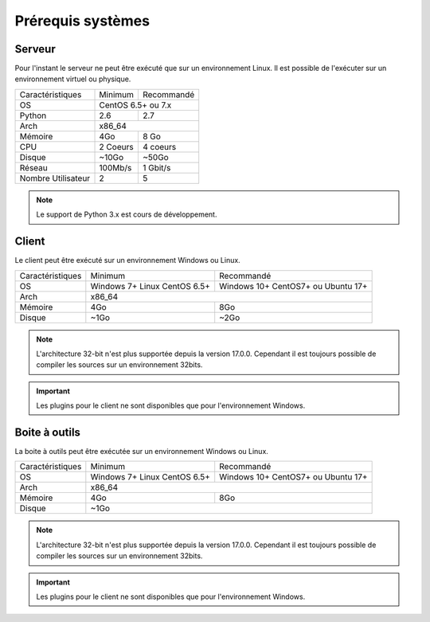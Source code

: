 ﻿Prérequis systèmes
=================

Serveur
------

Pour l'instant le serveur ne peut être exécuté que sur un environnement Linux.
Il est possible de l'exécuter sur un environnement virtuel ou physique.

+---------------------+------------+------------+
|Caractéristiques     |   Minimum  | Recommandé |
+---------------------+------------+------------+
| OS                  | CentOS 6.5+ ou 7.x      |
+---------------------+------------+------------+
| Python              |    2.6     |    2.7     |
+---------------------+------------+------------+
| Arch                |         x86_64          |
+---------------------+------------+------------+
| Mémoire             |    4Go     |  8 Go      |
+---------------------+------------+------------+
| CPU                 |   2 Coeurs |  4 coeurs  |
+---------------------+------------+------------+
| Disque              |    ~10Go   |   ~50Go    |
+---------------------+------------+------------+
| Réseau              |   100Mb/s  |  1 Gbit/s  |
+---------------------+------------+------------+
| Nombre Utilisateur  |     2      |     5      |
+---------------------+------------+------------+

.. note:: Le support de Python 3.x est cours de développement.

Client
------

Le client peut être exécuté sur un environnement Windows ou Linux.

+-----------------+---------------------------+---------------------------+
|Caractéristiques |   Minimum                 | Recommandé                |
+-----------------+---------------------------+---------------------------+
| OS              | Windows 7+                | Windows 10+               |
|                 | Linux CentOS 6.5+         | CentOS7+ ou Ubuntu 17+    |
+-----------------+---------------------------+---------------------------+
| Arch            |                     x86_64                            |
+-----------------+---------------------------+---------------------------+
| Mémoire         |      4Go                  |     8Go                   |
+-----------------+---------------------------+---------------------------+
| Disque          |        ~1Go               |         ~2Go              |
+-----------------+---------------------------+---------------------------+

.. note::

 L'architecture 32-bit n'est plus supportée depuis la version 17.0.0.  
 Cependant il est toujours possible de compiler les sources sur un environnement 32bits. 

.. important:: Les plugins pour le client ne sont disponibles que pour l'environnement Windows.
 
Boite à outils
------------

La boite à outils peut être exécutée sur un environnement Windows ou Linux.

+-----------------+---------------------------+---------------------------+
|Caractéristiques |   Minimum                 | Recommandé                |
+-----------------+---------------------------+---------------------------+
| OS              | Windows 7+                | Windows 10+               |
|                 | Linux CentOS 6.5+         | CentOS7+ ou Ubuntu 17+    |
+-----------------+---------------------------+---------------------------+
| Arch            |                     x86_64                            |
+-----------------+---------------------------+---------------------------+
| Mémoire         |      4Go                  |     8Go                   |
+-----------------+---------------------------+---------------------------+
| Disque          |                    ~1Go                               |
+-----------------+---------------------------+---------------------------+

.. note::

 L'architecture 32-bit n'est plus supportée depuis la version 17.0.0. 
 Cependant il est toujours possible de compiler les sources sur un environnement 32bits. 

.. important:: Les plugins pour le client ne sont disponibles que pour l'environnement Windows.
